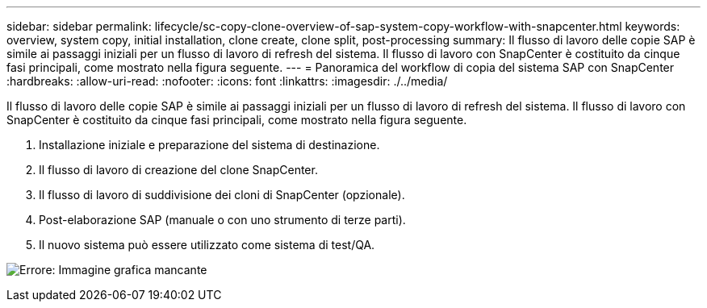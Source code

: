 ---
sidebar: sidebar 
permalink: lifecycle/sc-copy-clone-overview-of-sap-system-copy-workflow-with-snapcenter.html 
keywords: overview, system copy, initial installation, clone create, clone split, post-processing 
summary: Il flusso di lavoro delle copie SAP è simile ai passaggi iniziali per un flusso di lavoro di refresh del sistema. Il flusso di lavoro con SnapCenter è costituito da cinque fasi principali, come mostrato nella figura seguente. 
---
= Panoramica del workflow di copia del sistema SAP con SnapCenter
:hardbreaks:
:allow-uri-read: 
:nofooter: 
:icons: font
:linkattrs: 
:imagesdir: ./../media/


[role="lead"]
Il flusso di lavoro delle copie SAP è simile ai passaggi iniziali per un flusso di lavoro di refresh del sistema. Il flusso di lavoro con SnapCenter è costituito da cinque fasi principali, come mostrato nella figura seguente.

. Installazione iniziale e preparazione del sistema di destinazione.
. Il flusso di lavoro di creazione del clone SnapCenter.
. Il flusso di lavoro di suddivisione dei cloni di SnapCenter (opzionale).
. Post-elaborazione SAP (manuale o con uno strumento di terze parti).
. Il nuovo sistema può essere utilizzato come sistema di test/QA.


image:sc-copy-clone-image9.png["Errore: Immagine grafica mancante"]
